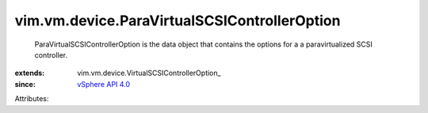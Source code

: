 
vim.vm.device.ParaVirtualSCSIControllerOption
=============================================
  ParaVirtualSCSIControllerOption is the data object that contains the options for a a paravirtualized SCSI controller.
:extends: vim.vm.device.VirtualSCSIControllerOption_
:since: `vSphere API 4.0 <vim/version.rst#vimversionversion4>`_

Attributes:
